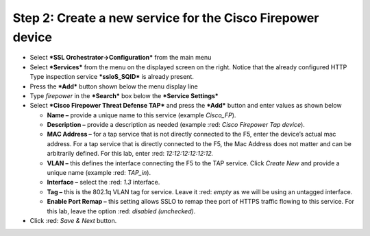 .. raw:: html
   <style> .red {color:red} </style>

.. role:: red

Step 2: Create a new service for the Cisco Firepower device
~~~~~~~~~~~~~~~~~~~~~~~~~~~~~~~~~~~~~~~~~~~~~~~~~~~~~~~~~~~

-  Select ***SSL Orchestrator->Configuration*** from the main menu

-  Select ***Services*** from the menu on the displayed screen on the
   right. Notice that the already configured HTTP Type inspection
   service ***ssloS\_SQID*** is already present.

-  Press the ***Add*** button shown below the menu display line

-  Type \ *firepower* in the ***Search*** box below the ***Service
   Settings***

-  Select ***Cisco Firepower Threat Defense TAP*** and press the
   ***Add*** button and enter values as shown below

   -  **Name –** provide a unique name to this service (example
      *Cisco\_FP*).

   -  **Description –** provide a description as needed (example :red: *Cisco
      Firepower Tap device*).

   -  **MAC Address –** for a tap service that is not directly connected
      to the F5, enter the device’s actual mac address. For a tap
      service that is directly connected to the F5, the Mac Address does
      not matter and can be arbitrarily defined. For this lab, enter
      :red: *12:12:12:12:12:12.*

   -  **VLAN –** this defines the interface connecting the F5 to the TAP
      service. Click *Create New* and provide a unique name (example :red: 
      *TAP\_in*).

   -  **Interface –** select the :red: *1.3* interface.

   -  **Tag –** this is the 802.1q VLAN tag for service. Leave it
      :red: *empty* as we will be using an untagged interface.

   -  **Enable Port Remap –** this setting allows SSLO to remap thee
      port of HTTPS traffic flowing to this service. For this lab, leave
      the option :red: *disabled (unchecked)*.

-  Click :red: *Save & Next* button.
